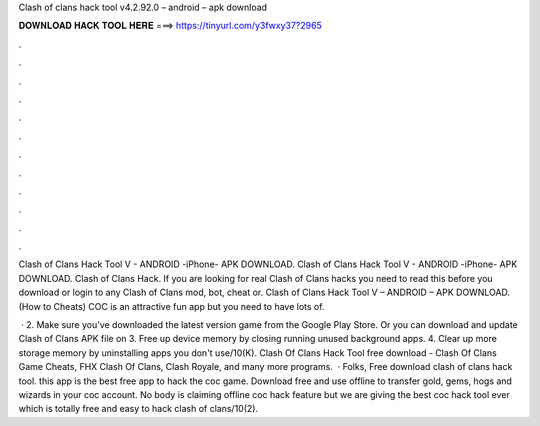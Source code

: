 Clash of clans hack tool v4.2.92.0 – android – apk download



𝐃𝐎𝐖𝐍𝐋𝐎𝐀𝐃 𝐇𝐀𝐂𝐊 𝐓𝐎𝐎𝐋 𝐇𝐄𝐑𝐄 ===> https://tinyurl.com/y3fwxy37?2965



.



.



.



.



.



.



.



.



.



.



.



.

Clash of Clans Hack Tool V - ANDROID -iPhone- APK DOWNLOAD. Clash of Clans Hack Tool V - ANDROID -iPhone- APK DOWNLOAD. Clash of Clans Hack. If you are looking for real Clash of Clans hacks you need to read this before you download or login to any Clash of Clans mod, bot, cheat or. Clash of Clans Hack Tool V – ANDROID – APK DOWNLOAD. (How to Cheats) COC is an attractive fun app but you need to have lots of.

 · 2. Make sure you've downloaded the latest version game from the Google Play Store. Or you can download and update Clash of Clans APK file on  3. Free up device memory by closing running unused background apps. 4. Clear up more storage memory by uninstalling apps you don't use/10(K). Clash Of Clans Hack Tool free download - Clash Of Clans Game Cheats, FHX Clash Of Clans, Clash Royale, and many more programs.  · Folks, Free download clash of clans hack tool. this app is the best free app to hack the coc game. Download free and use offline to transfer gold, gems, hogs and wizards in your coc account. No body is claiming offline coc hack feature but we are giving the best coc hack tool ever which is totally free and easy to hack clash of clans/10(2).
